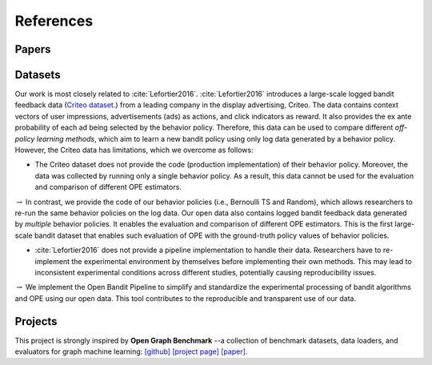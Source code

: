 References
==========


Papers
------

.. bibliography:: refs.bib
    :style: unsrt


Datasets
--------------------------

Our work is most closely related to :cite:`Lefortier2016`.
:cite:`Lefortier2016` introduces a large-scale logged bandit feedback data (`Criteo dataset <http://www.cs.cornell.edu/~adith/Criteo/>`_.) from a leading company in the display advertising, Criteo.
The data contains context vectors of user impressions, advertisements (ads) as actions, and click indicators as reward.
It also provides the ex ante probability of each ad being selected by the behavior policy.
Therefore, this data can be used to compare different *off-policy learning methods*, which aim to learn a new bandit policy using only log data generated by a behavior policy.
However, the Criteo data has limitations, which we overcome as follows:

* The Criteo dataset does not provide the code (production implementation) of their behavior policy. Moreover, the data was collected by running only a single behavior policy. As a result, this data cannot be used for the evaluation and comparison of different OPE estimators.

:math:`\rightarrow` In contrast, we provide the code of our behavior policies (i.e., Bernoulli TS and Random), which allows researchers to re-run the same behavior policies on the log data. Our open data also contains logged bandit feedback data generated by *multiple* behavior policies.
It enables the evaluation and comparison of different OPE estimators.
This is the first large-scale bandit dataset that enables such evaluation of OPE with the ground-truth policy values of behavior policies.

*  :cite:`Lefortier2016` does not provide a pipeline implementation to handle their data. Researchers have to re-implement the experimental environment by themselves before implementing their own methods. This may lead to inconsistent experimental conditions across different studies, potentially causing reproducibility issues.

:math:`\rightarrow` We implement the Open Bandit Pipeline to simplify and standardize the experimental processing of bandit algorithms and OPE using our open data.
This tool contributes to the reproducible and transparent use of our data.


Projects
----------

This project is strongly inspired by **Open Graph Benchmark** --a collection of benchmark datasets, data loaders, and evaluators for graph machine learning:
`[github] <https://github.com/snap-stanford/ogb>`_ `[project page] <https://ogb.stanford.edu>`_ `[paper] <https://arxiv.org/abs/2005.00687>`_.
